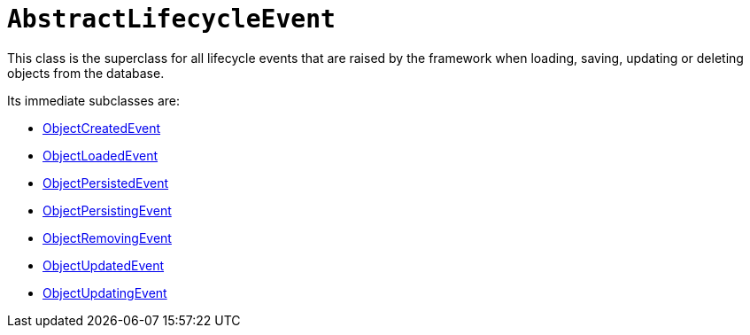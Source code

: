 [[AbstractLifecycleEvent]]
= `AbstractLifecycleEvent`

:Notice: Licensed to the Apache Software Foundation (ASF) under one or more contributor license agreements. See the NOTICE file distributed with this work for additional information regarding copyright ownership. The ASF licenses this file to you under the Apache License, Version 2.0 (the "License"); you may not use this file except in compliance with the License. You may obtain a copy of the License at. http://www.apache.org/licenses/LICENSE-2.0 . Unless required by applicable law or agreed to in writing, software distributed under the License is distributed on an "AS IS" BASIS, WITHOUT WARRANTIES OR  CONDITIONS OF ANY KIND, either express or implied. See the License for the specific language governing permissions and limitations under the License.
:page-partial:


This class is the superclass for all lifecycle events that are raised by the framework when loading, saving, updating or deleting objects from the database.

Its immediate subclasses are:

* xref:applib-classes:events.adoc#ObjectCreatedEvent[ObjectCreatedEvent]
* xref:applib-classes:events.adoc#ObjectLoadedEvent[ObjectLoadedEvent]
* xref:applib-classes:events.adoc#ObjectPersistedEvent[ObjectPersistedEvent]
* xref:applib-classes:events.adoc#ObjectPersistingEvent[ObjectPersistingEvent]
* xref:applib-classes:events.adoc#ObjectRemovingEvent[ObjectRemovingEvent]
* xref:applib-classes:events.adoc#ObjectUpdatedEvent[ObjectUpdatedEvent]
* xref:applib-classes:events.adoc#ObjectUpdatingEvent[ObjectUpdatingEvent]


